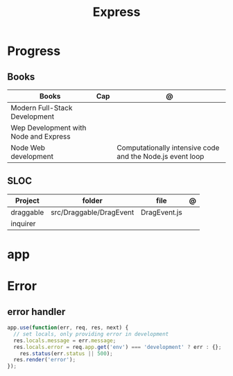 #+TITLE: Express

* Progress
** Books
| Books                                 | Cap | @                                                         |
|---------------------------------------+-----+-----------------------------------------------------------|
| Modern Full-Stack Development         |     |                                                           |
| Wep Development with Node and Express |     |                                                           |
| Node Web development                  |     | Computationally intensive code and the Node.js event loop |

** SLOC
| Project   | folder                  | file         | @ |
|-----------+-------------------------+--------------+---|
| draggable | src/Draggable/DragEvent | DragEvent.js |   |
| inquirer  |                         |              |   |

* app
* Error
** error handler
#+begin_src js
app.use(function(err, req, res, next) {
  // set locals, only providing error in development
  res.locals.message = err.message;
  res.locals.error = req.app.get('env') === 'development' ? err : {};
    res.status(err.status || 500);
  res.render('error');
});
#+end_src
